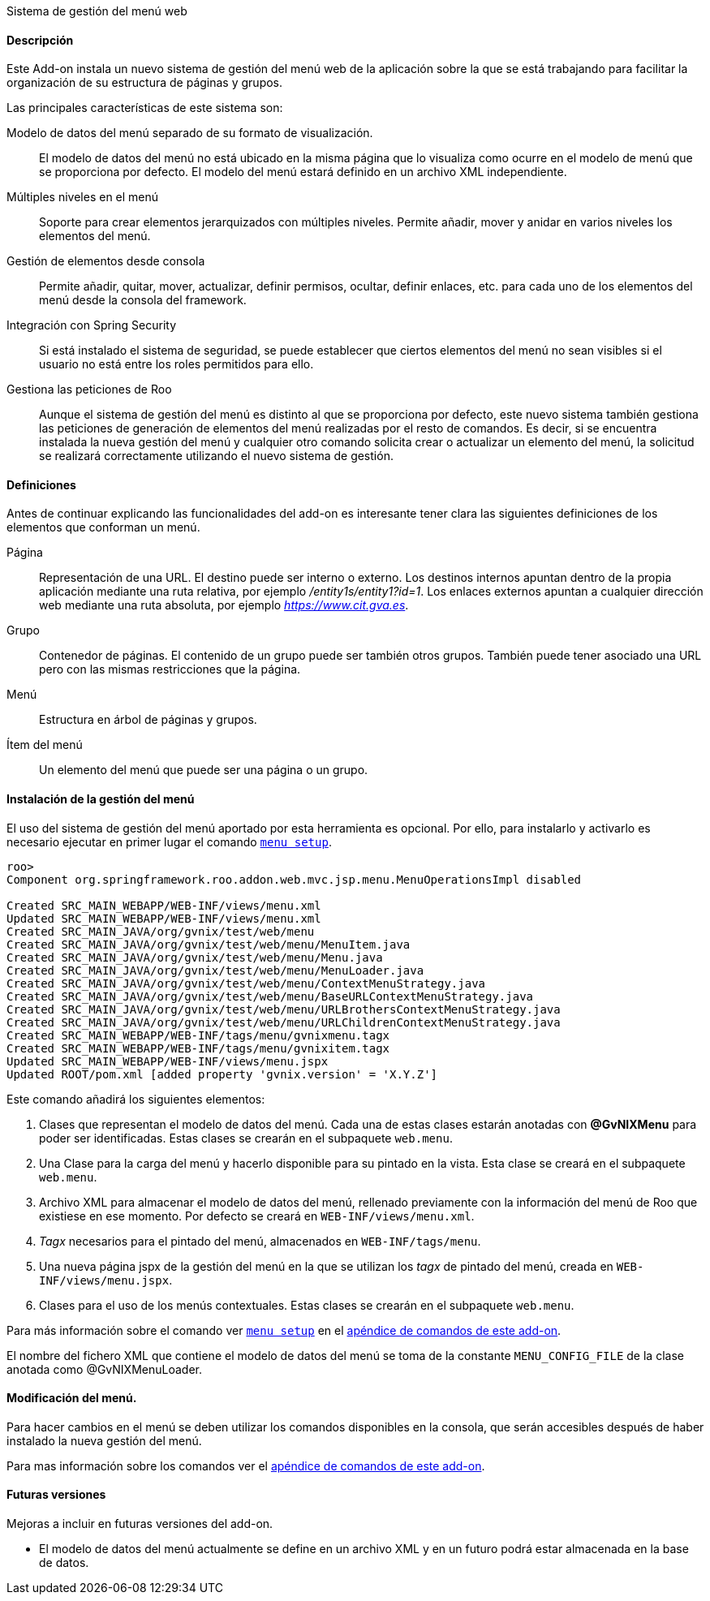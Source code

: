 //Push down level title
:leveloffset: 2


Sistema de gestión del menú web

Descripción
-----------

Este Add-on instala un nuevo sistema de gestión del menú web de la
aplicación sobre la que se está trabajando para facilitar la
organización de su estructura de páginas y grupos.

Las principales características de este sistema son:

Modelo de datos del menú separado de su formato de visualización.::
  El modelo de datos del menú no está ubicado en la misma página que lo
  visualiza como ocurre en el modelo de menú que se proporciona por
  defecto. El modelo del menú estará definido en un archivo XML
  independiente.
Múltiples niveles en el menú::
  Soporte para crear elementos jerarquizados con múltiples niveles.
  Permite añadir, mover y anidar en varios niveles los elementos del
  menú.
Gestión de elementos desde consola::
  Permite añadir, quitar, mover, actualizar, definir permisos, ocultar,
  definir enlaces, etc. para cada uno de los elementos del menú desde la
  consola del framework.
Integración con Spring Security::
  Si está instalado el sistema de seguridad, se puede establecer que
  ciertos elementos del menú no sean visibles si el usuario no está
  entre los roles permitidos para ello.
Gestiona las peticiones de Roo::
  Aunque el sistema de gestión del menú es distinto al que se
  proporciona por defecto, este nuevo sistema también gestiona las
  peticiones de generación de elementos del menú realizadas por el resto
  de comandos. Es decir, si se encuentra instalada la nueva gestión del
  menú y cualquier otro comando solicita crear o actualizar un elemento
  del menú, la solicitud se realizará correctamente utilizando el nuevo
  sistema de gestión.

Definiciones
------------

Antes de continuar explicando las funcionalidades del add-on es
interesante tener clara las siguientes definiciones de los elementos que
conforman un menú.

Página::
  Representación de una URL. El destino puede ser interno o externo. Los
  destinos internos apuntan dentro de la propia aplicación mediante una
  ruta relativa, por ejemplo _/entity1s/entity1?id=1_. Los enlaces
  externos apuntan a cualquier dirección web mediante una ruta absoluta,
  por ejemplo _https://www.cit.gva.es_.
Grupo::
  Contenedor de páginas. El contenido de un grupo puede ser también
  otros grupos. También puede tener asociado una URL pero con las mismas
  restricciones que la página.
Menú::
  Estructura en árbol de páginas y grupos.
Ítem del menú::
  Un elemento del menú que puede ser una página o un grupo.

Instalación de la gestión del menú
----------------------------------

El uso del sistema de gestión del menú aportado por esta herramienta es
opcional. Por ello, para instalarlo y activarlo es necesario ejecutar en
primer lugar el comando link:#_menu_setup[`menu setup`].

------------------------------------------------------------------------------------
roo>
Component org.springframework.roo.addon.web.mvc.jsp.menu.MenuOperationsImpl disabled

Created SRC_MAIN_WEBAPP/WEB-INF/views/menu.xml
Updated SRC_MAIN_WEBAPP/WEB-INF/views/menu.xml
Created SRC_MAIN_JAVA/org/gvnix/test/web/menu
Created SRC_MAIN_JAVA/org/gvnix/test/web/menu/MenuItem.java
Created SRC_MAIN_JAVA/org/gvnix/test/web/menu/Menu.java
Created SRC_MAIN_JAVA/org/gvnix/test/web/menu/MenuLoader.java
Created SRC_MAIN_JAVA/org/gvnix/test/web/menu/ContextMenuStrategy.java
Created SRC_MAIN_JAVA/org/gvnix/test/web/menu/BaseURLContextMenuStrategy.java
Created SRC_MAIN_JAVA/org/gvnix/test/web/menu/URLBrothersContextMenuStrategy.java
Created SRC_MAIN_JAVA/org/gvnix/test/web/menu/URLChildrenContextMenuStrategy.java
Created SRC_MAIN_WEBAPP/WEB-INF/tags/menu/gvnixmenu.tagx
Created SRC_MAIN_WEBAPP/WEB-INF/tags/menu/gvnixitem.tagx
Updated SRC_MAIN_WEBAPP/WEB-INF/views/menu.jspx
Updated ROOT/pom.xml [added property 'gvnix.version' = 'X.Y.Z']
------------------------------------------------------------------------------------

Este comando añadirá los siguientes elementos:

1.  Clases que representan el modelo de datos del menú. Cada una de
estas clases estarán anotadas con *@GvNIXMenu* para poder ser
identificadas. Estas clases se crearán en el subpaquete `web.menu`.
2.  Una Clase para la carga del menú y hacerlo disponible para su
pintado en la vista. Esta clase se creará en el subpaquete `web.menu`.
3.  Archivo XML para almacenar el modelo de datos del menú, rellenado
previamente con la información del menú de Roo que existiese en ese
momento. Por defecto se creará en `WEB-INF/views/menu.xml`.
4.  _Tagx_ necesarios para el pintado del menú, almacenados en
`WEB-INF/tags/menu`.
5.  Una nueva página jspx de la gestión del menú en la que se utilizan
los _tagx_ de pintado del menú, creada en `WEB-INF/views/menu.jspx`.
6.  Clases para el uso de los menús contextuales. Estas clases se
crearán en el subpaquete `web.menu`.

Para más información sobre el comando ver link:#_menu_setup[`menu setup`] en el
link:#_comandos_del_add_on_web_menu[apéndice de comandos de este
add-on].

El nombre del fichero XML que contiene el modelo de datos del menú se
toma de la constante `MENU_CONFIG_FILE` de la clase anotada como
@GvNIXMenuLoader.

Modificación del menú.
----------------------

Para hacer cambios en el menú se deben utilizar los comandos disponibles
en la consola, que serán accesibles después de haber instalado la nueva
gestión del menú.

Para mas información sobre los comandos ver el
link:#_comandos_del_add_on_web_menu[apéndice de comandos de este
add-on].

Futuras versiones
-----------------

Mejoras a incluir en futuras versiones del add-on.

* El modelo de datos del menú actualmente se define en un archivo XML y
en un futuro podrá estar almacenada en la base de datos.

//Return level title
:leveloffset: 0
